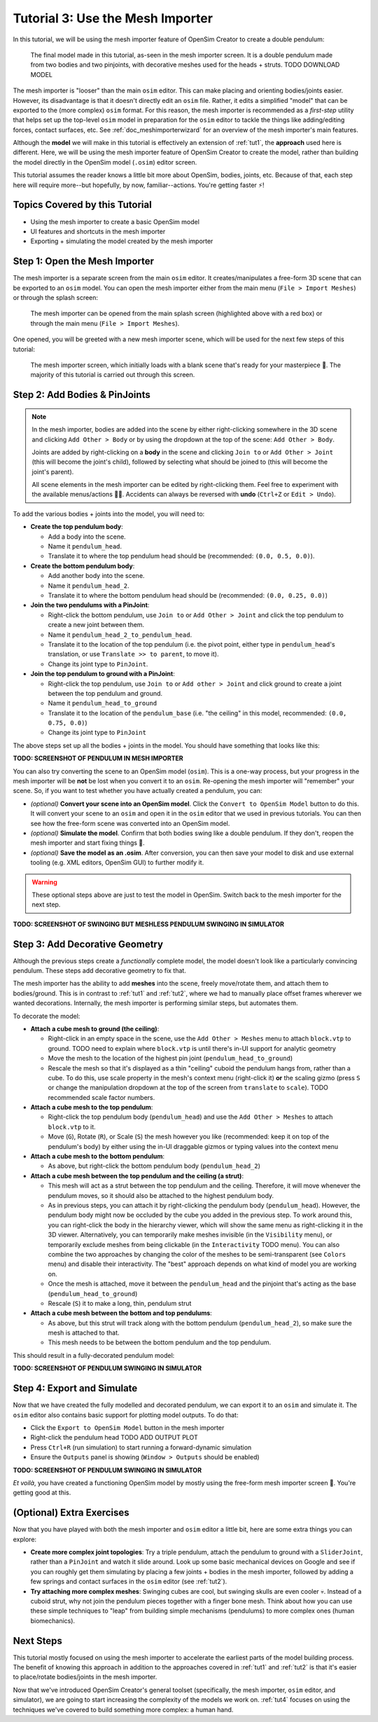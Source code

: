 .. _tut3:

Tutorial 3: Use the Mesh Importer
=================================

In this tutorial, we will be using the mesh importer feature of OpenSim Creator to create a double pendulum:

.. figure:: _static/tut3_result.png
    :width: 60%

    The final model made in this tutorial, as-seen in the mesh importer screen. It is a double pendulum made from two bodies and two pinjoints, with decorative meshes used for the heads + struts. TODO DOWNLOAD MODEL

The mesh importer is "looser" than the main ``osim`` editor. This can make placing and orienting bodies/joints easier. However, its disadvantage is that it doesn't directly edit an ``osim`` file. Rather, it edits a simplified "model" that can be exported to the (more complex) ``osim`` format. For this reason, the mesh importer is recommended as a *first-step* utility that helps set up the top-level ``osim`` model in preparation for the ``osim`` editor to tackle the things like adding/editing forces, contact surfaces, etc. See :ref:`doc_meshimporterwizard` for an overview of the mesh importer's main features.

Although the **model** we will make in this tutorial is effectively an extension of :ref:`tut1`, the **approach** used here is different. Here, we will be using the mesh importer feature of OpenSim Creator to create the model, rather than building the model directly in the OpenSim model (``.osim``) editor screen.

This tutorial assumes the reader knows a little bit more about OpenSim, bodies, joints, etc. Because of that, each step here will require more--but hopefully, by now, familiar--actions. You're getting faster ⚡!


Topics Covered by this Tutorial
-------------------------------

* Using the mesh importer to create a basic OpenSim model
* UI features and shortcuts in the mesh importer
* Exporting + simulating the model created by the mesh importer


Step 1: Open the Mesh Importer
------------------------------

The mesh importer is a separate screen from the main ``osim`` editor. It creates/manipulates a free-form 3D scene that can be exported to an ``osim`` model. You can open the mesh importer either from the main menu (``File > Import Meshes``) or through the splash screen:

.. figure:: _static/tut3_open-meshimporter.png
    :width: 60%

    The mesh importer can be opened from the main splash screen (highlighted above with a red box) or through the main menu (``File > Import Meshes``).


One opened, you will be greeted with a new mesh importer scene, which will be used for the next few steps of this tutorial:

.. figure:: _static/tut3_opened-meshimporter.png
    :width: 60%

    The mesh importer screen, which initially loads with a blank scene that's ready for your masterpiece 🎨. The majority of this tutorial is carried out through this screen.


Step 2: Add Bodies & PinJoints
------------------------------

.. note::

    In the mesh importer, bodies are added into the scene by either right-clicking somewhere in the 3D scene and clicking ``Add Other > Body`` or by using the dropdown at the top of the scene: ``Add Other > Body``.

    Joints are added by right-clicking on a **body** in the scene and clicking ``Join to`` or ``Add Other > Joint`` (this will become the joint's child), followed by selecting what should be joined to (this will become the joint's parent).

    All scene elements in the mesh importer can be edited by right-clicking them. Feel free to experiment with the available menus/actions 👩‍🔬. Accidents can always be reversed with **undo** (``Ctrl+Z`` or ``Edit > Undo``).

To add the various bodies + joints into the model, you will need to:

- **Create the top pendulum body**:

  * Add a body into the scene. 
  * Name it ``pendulum_head``.
  * Translate it to where the top pendulum head should be (recommended: ``(0.0, 0.5, 0.0)``).

- **Create the bottom pendulum body**:

  * Add another body into the scene.
  * Name it ``pendulum_head_2``.
  * Translate it to where the bottom pendulum head should be (recommended: ``(0.0, 0.25, 0.0)``)

- **Join the two pendulums with a PinJoint**:

  * Right-click the bottom pendulum, use ``Join to`` or ``Add Other > Joint`` and click the top pendulum to create a new joint between them.
  * Name it ``pendulum_head_2_to_pendulum_head``.
  * Translate it to the location of the top pendulum (i.e. the pivot point, either type in ``pendulum_head``'s translation, or use ``Translate >> to parent``, to move it).
  * Change its joint type to ``PinJoint``.

- **Join the top pendulum to ground with a PinJoint**:

  * Right-click the top pendulum, use ``Join to`` or ``Add other > Joint`` and click ground to create a joint between the top pendulum and ground.
  * Name it ``pendulum_head_to_ground``
  * Translate it to the location of the ``pendulum_base`` (i.e. "the ceiling" in this model, recommended: ``(0.0, 0.75, 0.0)``)
  * Change its joint type to ``PinJoint``

The above steps set up all the bodies + joints in the model. You should have something that looks like this:

**TODO: SCREENSHOT OF PENDULUM IN MESH IMPORTER**

You can also try converting the scene to an OpenSim model (``osim``). This is a one-way process, but your progress in the mesh importer will be **not** be lost when you convert it to an ``osim``. Re-opening the mesh importer will "remember" your scene. So, if you want to test whether you have actually created a pendulum, you can:

* *(optional)* **Convert your scene into an OpenSim model**. Click the ``Convert to OpenSim Model`` button to do this. It will convert your scene to an ``osim`` and open it in the ``osim`` editor that we used in previous tutorials. You can then see how the free-form scene was converted into an OpenSim model.
* *(optional)* **Simulate the model**. Confirm that both bodies swing like a double pendulum. If they don't, reopen the mesh importer and start fixing things 🔧.
* *(optional)* **Save the model as an .osim**. After conversion, you can then save your model to disk and use external tooling (e.g. XML editors, OpenSim GUI) to further modify it.

.. warning::

    These optional steps above are just to test the model in OpenSim. Switch back to the mesh importer for the next step.

**TODO: SCREENSHOT OF SWINGING BUT MESHLESS PENDULUM SWINGING IN SIMULATOR**


Step 3: Add Decorative Geometry
-------------------------------

Although the previous steps create a *functionally* complete model, the model doesn't look like a particularly convincing pendulum. These steps add decorative geometry to fix that.

The mesh importer has the ability to add **meshes** into the scene, freely move/rotate them, and attach them to bodies/ground. This is in contrast to :ref:`tut1` and :ref:`tut2`, where we had to manually place offset frames wherever we wanted decorations. Internally, the mesh importer is performing similar steps, but automates them.

To decorate the model:

* **Attach a cube mesh to ground (the ceiling)**:

  * Right-click in an empty space in the scene, use the ``Add Other > Meshes`` menu to attach ``block.vtp`` to ground. TODO need to explain where ``block.vtp`` is until there's in-UI support for analytic geometry
  * Move the mesh to the location of the highest pin joint (``pendulum_head_to_ground``)
  * Rescale the mesh so that it's displayed as a thin "ceiling" cuboid the pendulum hangs from, rather than a cube. To do this, use scale property in the mesh's context menu (right-click it) **or** the scaling gizmo (press ``S`` or change the manipulation dropdown at the top of the screen from ``translate`` to ``scale``). TODO recommended scale factor numbers.

* **Attach a cube mesh to the top pendulum**:

  * Right-click the top pendulum body (``pendulum_head``) and use the ``Add Other > Meshes`` to attach ``block.vtp`` to it.
  * Move (``G``), Rotate (``R``), or Scale (``S``) the mesh however you like (recommended: keep it on top of the pendulum's body) by either using the in-UI draggable gizmos or typing values into the context menu

* **Attach a cube mesh to the bottom pendulum**:

  * As above, but right-click the bottom pendulum body (``pendulum_head_2``)

* **Attach a cube mesh between the top pendulum and the ceiling (a strut)**:

  * This mesh will act as a strut between the top pendulum and the ceiling. Therefore, it will move whenever the pendulum moves, so it should also be attached to the highest pendulum body.
  * As in previous steps, you can attach it by right-clicking the pendulum body (``pendulum_head``). However, the pendulum body might now be occluded by the cube you added in the previous step. To work around this, you can right-click the body in the hierarchy viewer, which will show the same menu as right-clicking it in the 3D viewer. Alternatively, you can temporarily make meshes invisible (in the ``Visibility`` menu), or temporarily exclude meshes from being clickable (in the ``Interactivity`` TODO menu). You can also combine the two approaches by changing the color of the meshes to be semi-transparent (see ``Colors`` menu) and disable their interactivity. The "best" approach depends on what kind of model you are working on.
  * Once the mesh is attached, move it between the ``pendulum_head`` and the pinjoint that's acting as the base (``pendulum_head_to_ground``)
  * Rescale (``S``) it to make a long, thin, pendulum strut

* **Attach a cube mesh between the bottom and top pendulums**:

  * As above, but this strut will track along with the bottom pendulum (``pendulum_head_2``), so make sure the mesh is attached to that.
  * This mesh needs to be between the bottom pendulum and the top pendulum.


This should result in a fully-decorated pendulum model:

**TODO: SCREENSHOT OF PENDULUM SWINGING IN SIMULATOR**


Step 4: Export and Simulate
---------------------------

Now that we have created the fully modelled and decorated pendulum, we can export it to an ``osim`` and simulate it. The ``osim`` editor also contains basic support for plotting model outputs. To do that:

* Click the ``Export to OpenSim Model`` button in the mesh importer
* Right-click the pendulum head TODO ADD OUTPUT PLOT
* Press ``Ctrl+R`` (run simulation) to start running a forward-dynamic simulation
* Ensure the ``Outputs`` panel is showing (``Window > Outputs`` should be enabled)

**TODO: SCREENSHOT OF PENDULUM SWINGING IN SIMULATOR**

*Et voilà*, you have created a functioning OpenSim model by mostly using the free-form mesh importer screen 🎉. You're getting good at this.


(Optional) Extra Exercises
--------------------------

Now that you have played with both the mesh importer and ``osim`` editor a little bit, here are some extra things you can explore:

* **Create more complex joint topologies**: Try a triple pendulum, attach the pendulum to ground with a ``SliderJoint``, rather than a ``PinJoint`` and watch it slide around. Look up some basic mechanical devices on Google and see if you can roughly get them simulating by placing a few joints + bodies in the mesh importer, followed by adding a few springs and contact surfaces in the ``osim`` editor (see :ref:`tut2`).

* **Try attaching more complex meshes**: Swinging cubes are cool, but swinging skulls are even cooler 💀. Instead of a cuboid strut, why not join the pendulum pieces together with a finger bone mesh. Think about how you can use these simple techniques to "leap" from building simple mechanisms (pendulums) to more complex ones (human biomechanics).


Next Steps
----------

This tutorial mostly focused on using the mesh importer to accelerate the earliest parts of the model building process. The benefit of knowing this approach in addition to the approaches covered in :ref:`tut1` and :ref:`tut2` is that it's easier to place/rotate bodies/joints in the mesh importer.

Now that we've introduced OpenSim Creator's general toolset (specifically, the mesh importer, ``osim`` editor, and simulator), we are going to start increasing the complexity of the models we work on. :ref:`tut4` focuses on using the techniques we've covered to build something more complex: a human hand.